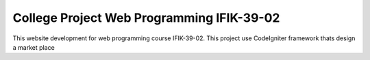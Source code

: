 ###################
College Project Web Programming IFIK-39-02
###################

This website development for web programming course IFIK-39-02. This project use CodeIgniter framework thats design a market place


